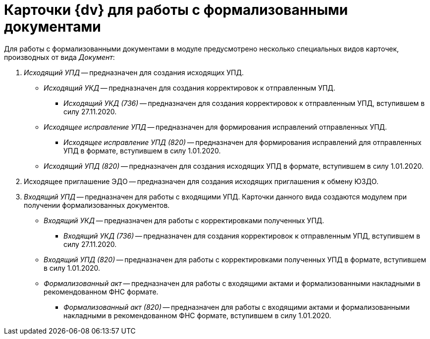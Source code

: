 = Карточки {dv} для работы с формализованными документами

Для работы с формализованными документами в  модуле предусмотрено несколько специальных видов карточек, производных от вида _Документ_:

. _Исходящий УПД_ -- предназначен для создания исходящих УПД.
** _Исходящий УКД_ -- предназначен для создания корректировок к отправленным УПД.
*** _Исходящий УКД (736)_ -- предназначен для создания корректировок к отправленным УПД, вступившем в силу 27.11.2020.
** _Исходящее исправление УПД_ -- предназначен для формирования исправлений отправленных УПД.
*** _Исходящее исправление УПД (820)_ -- предназначен для формирования исправлений для отправленных УПД в формате, вступившем в силу 1.01.2020.
** _Исходящий УПД (820)_ -- предназначен для создания исходящих УПД в формате, вступившем в силу 1.01.2020.
. Исходящее приглашение ЭДО -- предназначен для создания исходящих приглашения к обмену ЮЗДО.
. _Входящий УПД_ -- предназначен для работы с входящими УПД. Карточки данного вида создаются  модулем при получении формализованных документов.
** _Входящий УКД_ -- предназначен для работы с корректировками полученных УПД.
*** _Входящий УКД (736)_ -- предназначен для создания корректировок к отправленным УПД, вступившем в силу 27.11.2020.
** _Входящий УПД (820)_ -- предназначен для работы с корректировками полученных УПД в формате, вступившем в силу 1.01.2020.
** _Формализованный акт_ -- предназначен для работы с входящими актами и формализованными накладными в рекомендованном ФНС формате.
*** _Формализованный акт (820)_ -- предназначен для работы с входящими актами и формализованными накладными в рекомендованном ФНС формате, вступившем в силу 1.01.2020.
